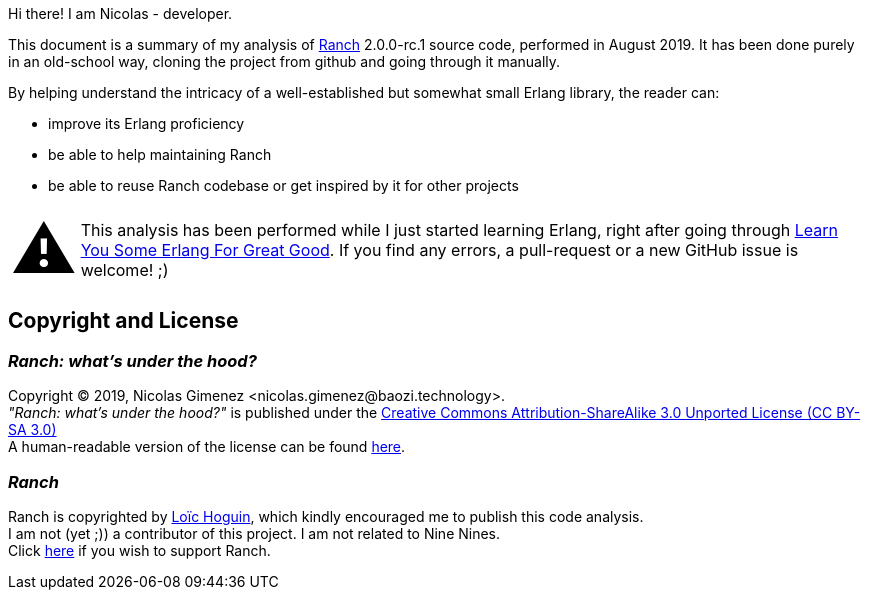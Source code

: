Hi there! I am Nicolas - developer.

This document is a summary of my analysis of https://github.com/ninenines/ranch[Ranch] 2.0.0-rc.1 source code, performed in August 2019.
It has been done purely in an old-school way, cloning the project from github
and going through it manually.

By helping understand the intricacy of a well-established but somewhat small Erlang library,
the reader can:

* improve its Erlang proficiency
* be able to help maintaining Ranch
* be able to reuse Ranch codebase or get inspired by it for other projects

:warning-caption: pass:[<span style="font-size: 4em">&#9888;</span>]
WARNING: This analysis has been performed while I just started learning Erlang,
right after going through https://learnyousomeerlang.com/[Learn You Some Erlang For Great Good].
If you find any errors, a pull-request or a new GitHub issue is welcome! ;)

== Copyright and License

=== __Ranch: what's under the hood?__

Copyright © 2019, Nicolas Gimenez <nicolas.gimenez@baozi.technology>. +
__"Ranch: what's under the hood?"__ is published under the
link:LICENSE[Creative Commons Attribution-ShareAlike 3.0 Unported License (CC BY-SA 3.0)] +
A human-readable version of the license can be found
https://creativecommons.org/licenses/by-sa/3.0/[here].

=== __Ranch__

Ranch is copyrighted by https://github.com/essen[Loïc Hoguin],
which kindly encouraged me to publish this code analysis. +
I am not (yet ;)) a contributor of this project.
I am not related to Nine Nines. +
Click https://salt.bountysource.com/teams/ninenines[here] if you wish to support Ranch.